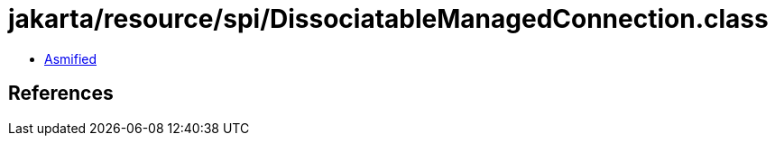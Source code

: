 = jakarta/resource/spi/DissociatableManagedConnection.class

 - link:DissociatableManagedConnection-asmified.java[Asmified]

== References

